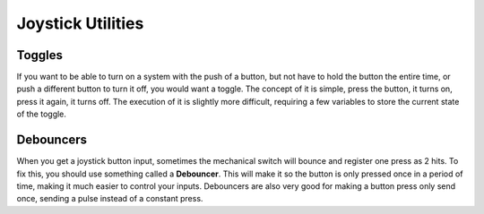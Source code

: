 ==========
Joystick Utilities
==========

Toggles
-------
If you want to be able to turn on a system with the push of a button, but not have to hold the button the entire time, or push a different button to turn it off, you would want a toggle. The concept of it is simple, press the button, it turns on, press it again, it turns off. The execution of it is slightly more difficult, requiring a few variables to store the current state of the toggle.

.. tabs::

    .. code-tab:: java

		public class MyRobot extends IterativeRobot{
			public void robotInit(){
				Joystick joystick = new Joystick(0);
			}

			boolean toggleOn = false;
			boolean togglePressed = false;

			public void teleopPeriodic(){
				if(joystick.getRawButton(1)){
					if(!togglePressed){
						toggleOn = !toggleOn;
						togglePressed = true;
					}
				}else{
					togglePressed = false;
				}
				if(toggleOn){
					// Do something when toggled on
				}else{
					// Do something when toggled off
				}
			}
		}

    .. code-tab:: c++

		This still needs to be done. If you'd like to do it, fork the github repository at https://github.com/FRC-PDR/ProgrammingDoneRight

    .. code-tab:: py

		'''
		NOTE: Uses robotpy_ext/control/toggle.py, which isn't
		merged with the latest version of robotpy yet (v2017.1.5)
		'''
		class MyRobot(wpilib.IterativeRobot):
			def robotInit(self):
				self.joystick = wpilib.Joystick(0)
				self.toggle = Toggle(self.joystick, 0)

			def teleopPeriodic(self):
				if self.toggle:
					# Do something when button pressed
				if self.toggle.on:
					# Do Something when toggled on
				if self.toggle.off:
					# Do Something when toggled off

Debouncers
----------
When you get a joystick button input, sometimes the mechanical switch will bounce and register one press as 2 hits. To fix this, you should use something called a **Debouncer**. This will make it so the button is only pressed once in a period of time, making it much easier to control your inputs. Debouncers are also very good for making a button press only send once, sending a pulse instead of a constant press.

.. tabs::

	.. code-tab:: java

		public class MyRobot extends IterativeRobot{
			public void robotInit(){
				Joystick joystick = new Joystick(0);
				ButtonDebouncer debouncer = new ButtonDebouncer(joystick, 1, .5);
			}


			public void teleopPeriodic(){
				if(debouncer.get()){
					// Do Something
				}
			}
		}

		public class ButtonDebouncer(){

			Joystick joystick;
			int buttonnum;
			double latest;
			double debounce_period;

			public ButtonDebouncer(Joystick joystick, int buttonnum){
				this.joystick = joystick;
				this.buttonnum = buttonnum;
				this.latest = 0;
				this.debounce_period = .5;
			}
			public ButtonDebouncer(Joystick joystick, int buttonnum, float period){
				this.joystick = joystick;
				this.buttonnum = buttonnum;
				this.latest = 0;
				this.debounce_period = period;
			}

			public void setDebouncePeriod(float period){
				this.debounce_period = period;
			}

			public boolean get(){
				double now = Timer.getFPGATimestamp();
				if(joystick.getRawButton(buttonnum)){
					if((now-latest) > debounce_period){
						latest = now;
						return true;
					}
				}
				return false;
			}
		}

	.. code-tab:: c++

		class ButtonDebouncer{

			Joystick joystick;
			int buttonnum;
			double latest;
			double debounce_period;

		public:
			ButtonDebouncer(Joystick joystick, int buttonnum){
				this.joystick = joystick;
				this.buttonnum = buttonnum;
				this.latest = 0;
				this.debounce_period = .5;
			}
			ButtonDebouncer(Joystick joystick, int buttonnum, float period){
				this.joystick = joystick;
				this.buttonnum = buttonnum;
				this.latest = 0;
				this.debounce_period = period;
			}

			void setDebouncePeriod(float period){
				this.debounce_period = period;
			}

			bool get(){
				double now = Timer.getFPGATimestamp();
				if(joystick.getRawButton(buttonnum)){
					if((now-latest) > debounce_period){
						latest = now;
						return true;
					}
				}
				return false;
			}
		}

	.. code-tab:: py

		from robotpy_ext.control import ButtonDebouncer
		class MyRobot(wpilib.IterativeRobot):

			def robotInit(self):
				self.joystick1 = wpilib.Joystick(1)
				# Joystick object, Button Number, Period of time before button is pressed again
				self.button = ButtonDebouncer(joystick, 1, period=.5)

			def teleopPeriodic(self):
				if self.button.get():
					# Do Something
